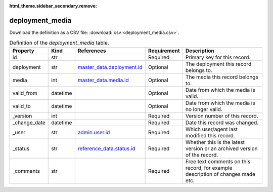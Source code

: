 :html_theme.sidebar_secondary.remove:

deployment_media
====

Download the definition as a CSV file: :download:`csv <deployment_media.csv>`.

.. csv-table:: Definition of the *deployment_media* table.
   :header: "Property","Kind","References","Requirement","Description"

   ".. _id:

   id","str",,"Required","Primary key for this record."
   ".. _deployment:

   deployment","str","`master_data.deployment.id <../master_data/deployment.html#id>`_","Optional","The deployment this record belongs to."
   ".. _media:

   media","int","`master_data.media.id <../master_data/media.html#id>`_","Optional","The media this record belongs to."
   ".. _valid_from:

   valid_from","datetime",,"Optional","Date from which the media is valid."
   ".. _valid_to:

   valid_to","datetime",,"Optional","Date from which the media is no longer valid."
   ".. _version:

   _version","int",,"Required","Version number of this record."
   ".. _change_date:

   _change_date","datetime",,"Required","Date this record was changed."
   ".. _user:

   _user","str","`admin.user.id <../admin/user.html#id>`_","Required","Which user/agent last modified this record."
   ".. _status:

   _status","str","`reference_data.status.id <../reference_data/status.html#id>`_","Required","Whether this is the latest version or an archived version of the record."
   ".. _comments:

   _comments","str",,"Required","Free text comments on this record, for example description of changes made etc."

